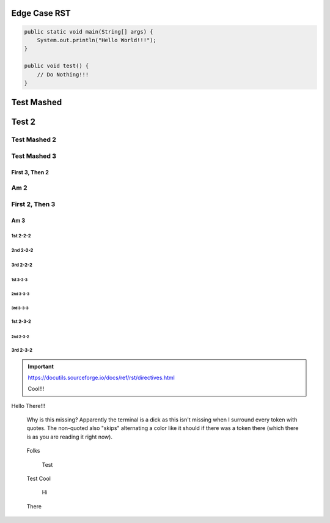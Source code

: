 #################
  Edge Case RST
#################

.. code-block:: Java

    public static void main(String[] args) {
        System.out.println("Hello World!!!");
    }

    public void test() {
        // Do Nothing!!!
    }

###########
Test Mashed
###########
#######
Test 2
#######

Test Mashed 2
~~~~~~~~~~~~~
Test Mashed 3
~~~~~~~~~~~~~

~~~~~~~~~~~~~~~~
First 3, Then 2
~~~~~~~~~~~~~~~~
Am 2
~~~~~~~~~~~~~~~~

First 2, Then 3
~~~~~~~~~~~~~~~~
~~~~~~~~~~~~~~~~
Am 3
~~~~~~~~~~~~~~~~

1st 2-2-2
-------------------
2nd 2-2-2
-------------------
3rd 2-2-2
-------------------

-------------------
1st 3-3-3
-------------------
-------------------
2nd 3-3-3
-------------------
-------------------
3rd 3-3-3
-------------------

1st 2-3-2
-------------------
-------------------
2nd 2-3-2
-------------------
3rd 2-3-2
-------------------

.. IMPORTANT::
    https://docutils.sourceforge.io/docs/ref/rst/directives.html

    Cool!!!

Hello There!!!


    Why is this missing? Apparently the terminal is a dick as this isn't missing when I surround every token with quotes. The non-quoted also "skips" alternating a color like it should if there was a token there (which there is as you are reading it right now).

..

  Folks

    Test

..

    Test
    Cool

..

    Hi

  There